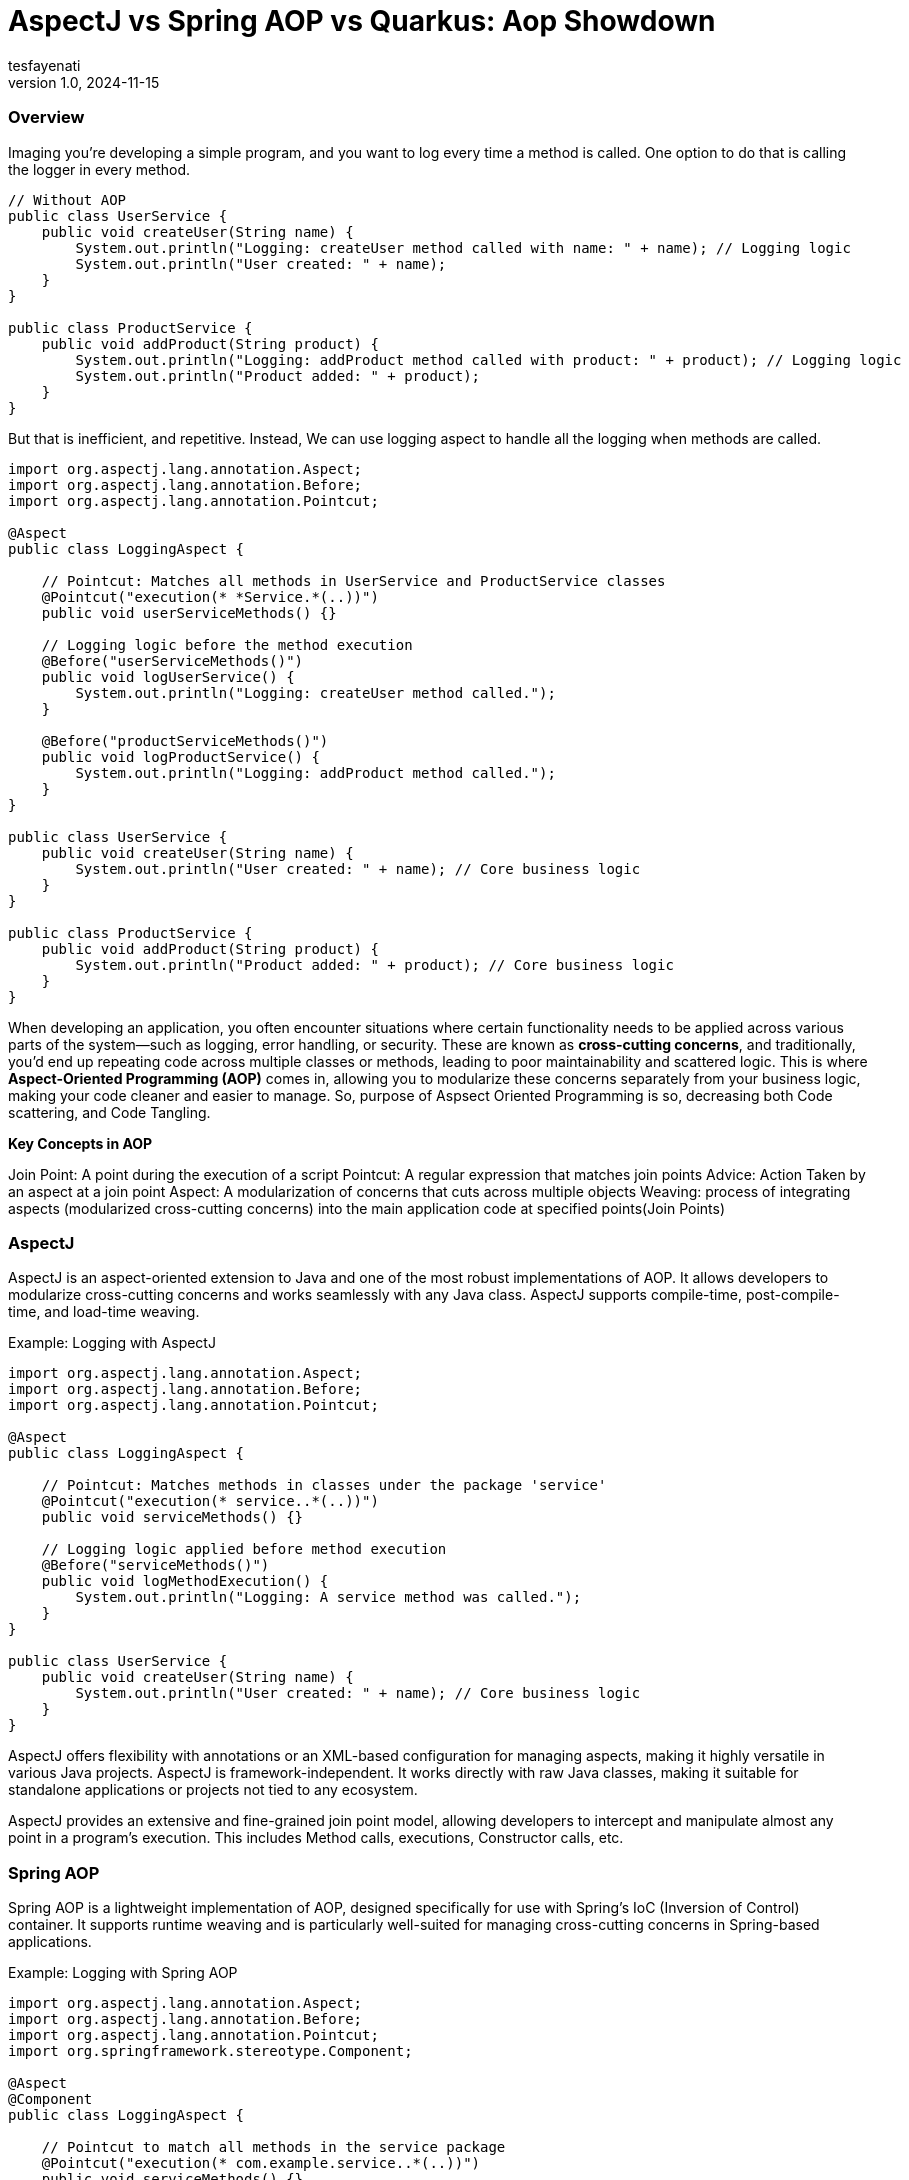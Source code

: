 = AspectJ vs Spring AOP vs Quarkus: Aop Showdown
tesfayenati
v1.0, 2024-11-15
:title:  AspectJ vs Spring AOP vs Quarkus: Aop Showdown
:imagesdir: ../media/2024-11-22-aop-showdown
:lang: en
:tags: [java, aop, aspectj,spring-aop  java-vs-world, java-over-java]

###  Overview


Imaging you're developing a simple program, and you want to log every time a method is called. One option to do that is calling
the logger in every method.

[source, java]
----

// Without AOP
public class UserService {
    public void createUser(String name) {
        System.out.println("Logging: createUser method called with name: " + name); // Logging logic
        System.out.println("User created: " + name);
    }
}

public class ProductService {
    public void addProduct(String product) {
        System.out.println("Logging: addProduct method called with product: " + product); // Logging logic
        System.out.println("Product added: " + product);
    }
}

----

But that is inefficient, and repetitive. Instead, We can use logging aspect  to handle all the logging when methods
are called.
[source, java]
----
import org.aspectj.lang.annotation.Aspect;
import org.aspectj.lang.annotation.Before;
import org.aspectj.lang.annotation.Pointcut;

@Aspect
public class LoggingAspect {

    // Pointcut: Matches all methods in UserService and ProductService classes
    @Pointcut("execution(* *Service.*(..))")
    public void userServiceMethods() {}

    // Logging logic before the method execution
    @Before("userServiceMethods()")
    public void logUserService() {
        System.out.println("Logging: createUser method called.");
    }

    @Before("productServiceMethods()")
    public void logProductService() {
        System.out.println("Logging: addProduct method called.");
    }
}

public class UserService {
    public void createUser(String name) {
        System.out.println("User created: " + name); // Core business logic
    }
}

public class ProductService {
    public void addProduct(String product) {
        System.out.println("Product added: " + product); // Core business logic
    }
}





----

When developing an application, you often encounter situations where certain functionality needs to be applied across various parts of the system—such as logging, error handling, or security. These are known as **cross-cutting concerns**, and traditionally, you'd end up repeating code across multiple classes or methods, leading to poor maintainability and scattered logic. This is where **Aspect-Oriented Programming (AOP)** comes in, allowing you to modularize these concerns separately from your business logic, making your code cleaner and easier to manage.  So, purpose of Aspsect Oriented Programming is so, decreasing both Code scattering, and Code Tangling.


**Key Concepts in AOP**

Join Point: A point during the execution of a script
Pointcut: A regular expression that matches join points
Advice: Action Taken by an aspect at a join point
Aspect: A modularization of concerns that cuts across multiple objects
Weaving: process of integrating aspects (modularized cross-cutting concerns) into the main application code
at specified points(Join Points)


### AspectJ

AspectJ is an aspect-oriented extension to Java and one of the most robust implementations of AOP. It allows developers to modularize cross-cutting concerns and works seamlessly with any Java class. AspectJ supports compile-time, post-compile-time, and load-time weaving.

Example: Logging with AspectJ
[source, java]
----

import org.aspectj.lang.annotation.Aspect;
import org.aspectj.lang.annotation.Before;
import org.aspectj.lang.annotation.Pointcut;

@Aspect
public class LoggingAspect {

    // Pointcut: Matches methods in classes under the package 'service'
    @Pointcut("execution(* service..*(..))")
    public void serviceMethods() {}

    // Logging logic applied before method execution
    @Before("serviceMethods()")
    public void logMethodExecution() {
        System.out.println("Logging: A service method was called.");
    }
}

public class UserService {
    public void createUser(String name) {
        System.out.println("User created: " + name); // Core business logic
    }
}


----

AspectJ offers flexibility with annotations or an XML-based configuration for managing aspects, making it highly versatile in various Java projects. AspectJ is framework-independent. It works directly with raw Java classes, making it suitable for standalone applications or projects not tied to any ecosystem.

AspectJ provides an extensive and fine-grained join point model, allowing developers to intercept and manipulate almost any point in a program's execution. This includes Method calls, executions, Constructor calls, etc.




### Spring AOP

Spring AOP is a lightweight implementation of AOP, designed specifically for use with Spring's IoC (Inversion of Control) container. It supports runtime weaving and is particularly well-suited for managing cross-cutting concerns in Spring-based applications.

Example: Logging with Spring AOP

[source, java]
----

import org.aspectj.lang.annotation.Aspect;
import org.aspectj.lang.annotation.Before;
import org.aspectj.lang.annotation.Pointcut;
import org.springframework.stereotype.Component;

@Aspect
@Component
public class LoggingAspect {

    // Pointcut to match all methods in the service package
    @Pointcut("execution(* com.example.service..*(..))")
    public void serviceMethods() {}

    // Before advice to log method execution
    @Before("serviceMethods()")
    public void logBeforeMethod() {
        System.out.println("Logging: Service method invoked.");
    }
}

@Component
public class UserService {
public void createUser(String name) {
System.out.println("User created: " + name);
}
}


----

Spring AOP integrates easily into Spring projects and relies on proxies for weaving, offering developers a clean and Spring-friendly approach to AOP.

### Quarkus

Quarkus, known for its Kubernetes-native Java stack, also supports AOP but in a simplified and efficient way compared to traditional implementations.

Example: Logging with Quarkus AOP

[source, java]
----

import io.quarkus.arc.Arc;
import javax.annotation.Priority;
import javax.interceptor.AroundInvoke;
import javax.interceptor.Interceptor;
import javax.interceptor.InvocationContext;

@Interceptor
@Priority(1)
@Logging
public class LoggingInterceptor {

    @AroundInvoke
    public Object logInvocation(InvocationContext context) throws Exception {
        System.out.println("Logging: Method called - " + context.getMethod().getName());
        return context.proceed();
    }
}

// Custom annotation to apply the interceptor
@Retention(RetentionPolicy.RUNTIME)
@Target({ElementType.TYPE, ElementType.METHOD})
@InterceptorBinding
public @interface Logging {}

@Logging
public class UserService {
    public void createUser(String name) {
        System.out.println("User created: " + name);
    }
}


----

Quarkus brings AOP into the modern world of cloud-native, containerized Java applications. It uses **build-time weaving** to reduce the runtime overhead and optimize performance, which is crucial for microservices running in environments like Kubernetes. By leveraging **CDI** (Contexts and Dependency Injection), Quarkus simplifies the use of AOP, making it an excellent choice for developers building lightweight, fast, and highly performant Java applications in the cloud.




### Final Note

- **AspectJ**: Best suited for complex, large-scale enterprise applications where flexibility and deep integration into the application’s lifecycle are required. The learning curve is steeper, and performance may be a consideration, but its capabilities in fine-grained join points and weaving techniques make it ideal for scenarios where AOP is deeply integrated into the system's architecture.

- **Spring AOP**: Excellent for Spring-based applications where developers are looking for a lightweight, simple solution to apply cross-cutting concerns. It’s great for common needs such as logging and transaction management, but it’s limited to Spring-managed beans and doesn’t support all the advanced weaving options that AspectJ offers.

- **Quarkus AOP**: A perfect choice for cloud-native, containerized applications. If you’re building microservices or applications with performance-critical requirements, Quarkus is optimized for minimal runtime overhead and integrates well with modern development workflows like Kubernetes.





== Source
- [What is AOP? ](https://www.spiceworks.com/tech/devops/articles/what-is-aop/)
- [Spring AOP Documentation](https://docs.spring.io/spring-framework/reference/core/aop.html/)
- [AspectJ in Action - Manning](https://www.baeldung.com/aspectj)
